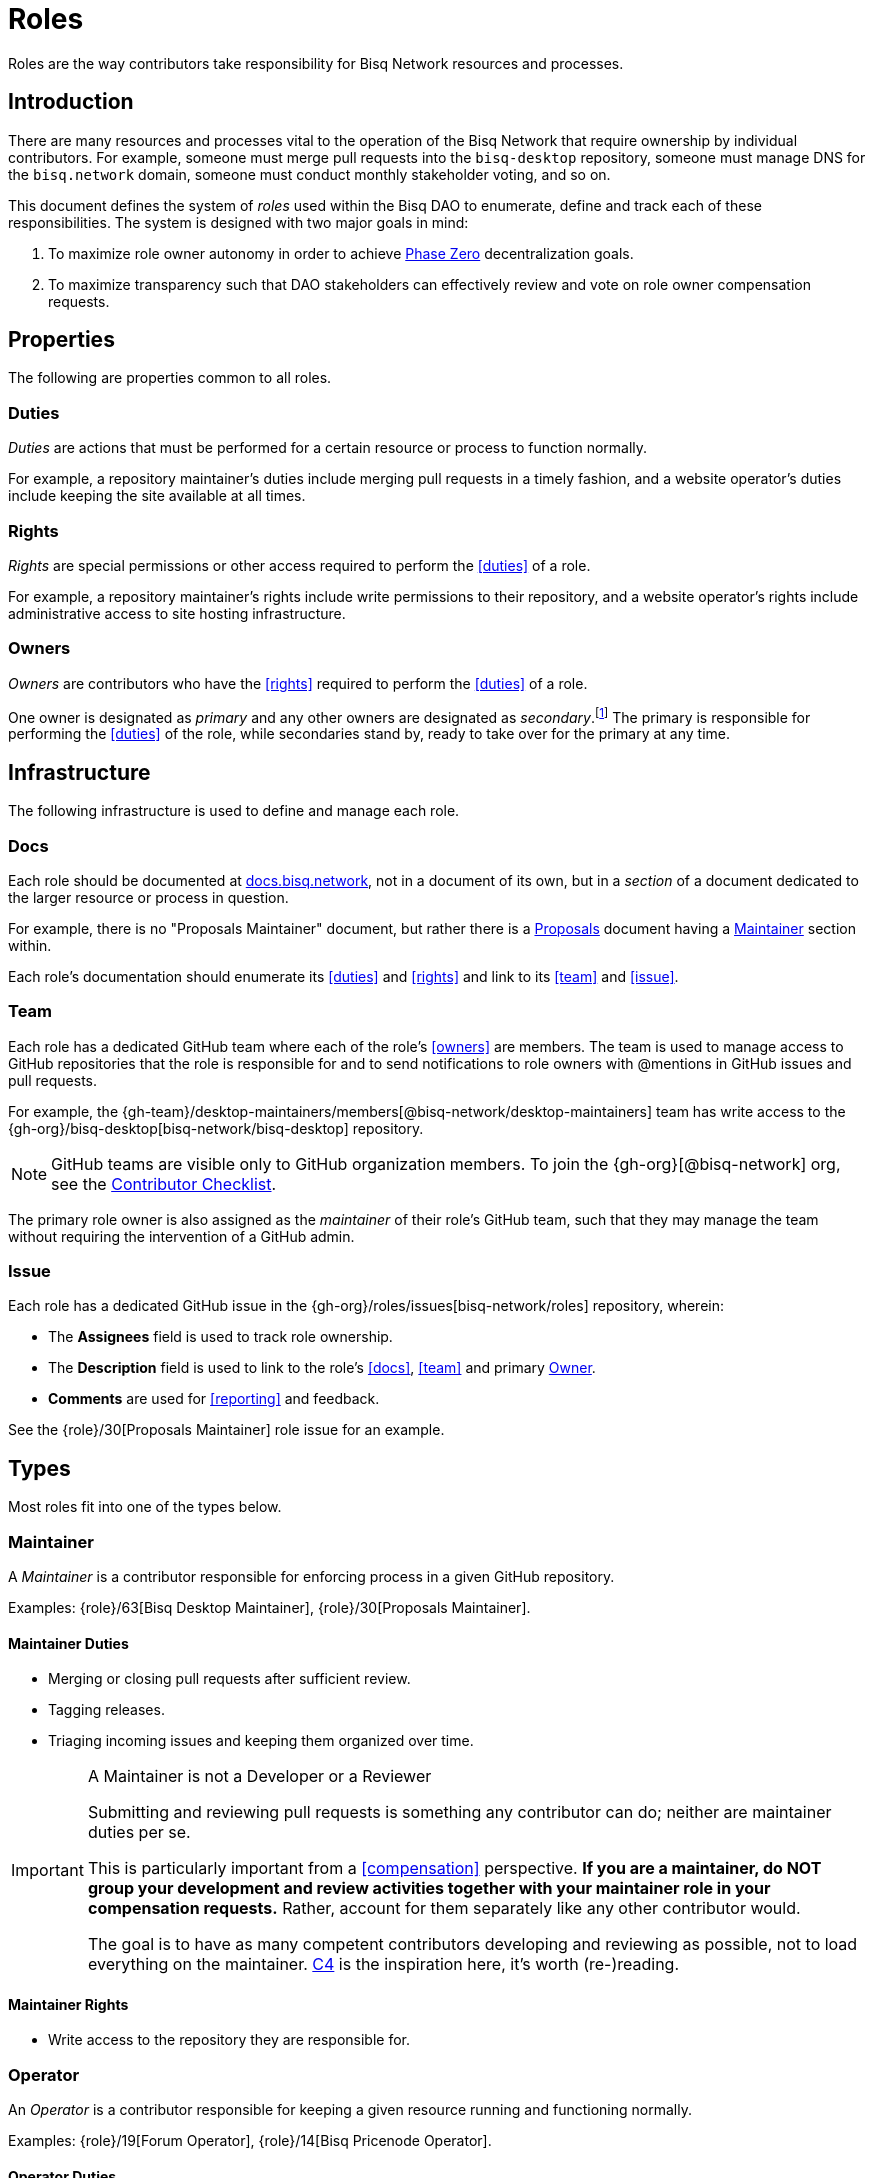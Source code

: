 = Roles
:stylesdir: ./css

Roles are the way contributors take responsibility for Bisq Network resources and processes.


== Introduction

There are many resources and processes vital to the operation of the Bisq Network that require ownership by individual contributors. For example, someone must merge pull requests into the `bisq-desktop` repository, someone must manage DNS for the `bisq.network` domain, someone must conduct monthly stakeholder voting, and so on.

This document defines the system of _roles_ used within the Bisq DAO to enumerate, define and track each of these responsibilities. The system is designed with two major goals in mind:

 . To maximize role owner autonomy in order to achieve <<dao/phase-zero#, Phase Zero>> decentralization goals.
 . To maximize transparency such that DAO stakeholders can effectively review and vote on role owner compensation requests.


== Properties

The following are properties common to all roles.

=== Duties

_Duties_ are actions that must be performed for a certain resource or process to function normally.

For example, a repository maintainer's duties include merging pull requests in a timely fashion, and a website operator's duties include keeping the site available at all times.

=== Rights

_Rights_ are special permissions or other access required to perform the <<duties>> of a role.

For example, a repository maintainer's rights include write permissions to their repository, and a website operator's rights include administrative access to site hosting infrastructure.

=== Owners

_Owners_ are contributors who have the <<rights>> required to perform the <<duties>> of a role.

One owner is designated as _primary_ and any other owners are designated as _secondary_.footnote:[See {gh-org}/proposals/issues/12] The primary is responsible for performing the <<duties>> of the role, while secondaries stand by, ready to take over for the primary at any time.


== Infrastructure

The following infrastructure is used to define and manage each role.

=== Docs

Each role should be documented at https://docs.bisq.network[docs.bisq.network], not in a document of its own, but in a _section_ of a document dedicated to the larger resource or process in question.

For example, there is no "Proposals Maintainer" document, but rather there is a <<proposals#, Proposals>> document having a <<proposals#maintainer, Maintainer>> section within.

Each role's documentation should enumerate its <<duties>> and <<rights>> and link to its <<team>> and <<issue>>.

=== Team

Each role has a dedicated GitHub team where each of the role's <<owners>> are members. The team is used to manage access to GitHub repositories that the role is responsible for and to send notifications to role owners with @mentions in GitHub issues and pull requests.

For example, the {gh-team}/desktop-maintainers/members[@bisq-network/desktop-maintainers] team has write access to the {gh-org}/bisq-desktop[bisq-network/bisq-desktop] repository.

NOTE: GitHub teams are visible only to GitHub organization members. To join the {gh-org}[@bisq-network] org, see the <<contributor-checklist#, Contributor Checklist>>.

The primary role owner is also assigned as the _maintainer_ of their role's GitHub team, such that they may manage the team without requiring the intervention of a GitHub admin.

=== Issue

Each role has a dedicated GitHub issue in the {gh-org}/roles/issues[bisq-network/roles] repository, wherein:

 - The **Assignees** field is used to track role ownership.
 - The **Description** field is used to link to the role's <<docs>>, <<team>> and primary <<owners, Owner>>.
 - **Comments** are used for <<reporting>> and feedback.

See the {role}/30[Proposals Maintainer] role issue for an example.


== Types

Most roles fit into one of the types below.

=== Maintainer

A _Maintainer_ is a contributor responsible for enforcing process in a given GitHub repository.

Examples: {role}/63[Bisq Desktop Maintainer], {role}/30[Proposals Maintainer].

==== Maintainer Duties

 * Merging or closing pull requests after sufficient review.
 * Tagging releases.
 * Triaging incoming issues and keeping them organized over time.

[IMPORTANT]
.A Maintainer is not a Developer or a Reviewer
====
Submitting and reviewing pull requests is something any contributor can do; neither are maintainer duties per se.

This is particularly important from a <<compensation>> perspective. **If you are a maintainer, do NOT group your development and review activities together with your maintainer role in your compensation requests.** Rather, account for them separately like any other contributor would.

The goal is to have as many competent contributors developing and reviewing as possible, not to load everything on the maintainer. https://rfc.unprotocols.org/spec:1/C4/#21-preliminaries[C4] is the inspiration here, it's worth (re-)reading.
====

==== Maintainer Rights

 * Write access to the repository they are responsible for.

=== Operator

An _Operator_ is a contributor responsible for keeping a given resource running and functioning normally.

Examples: {role}/19[Forum Operator], {role}/14[Bisq Pricenode Operator].

==== Operator Duties

 * Keep the given resource online and functioning normally.
 * Keep the resource up to date with latest version.
 * Maintain backups as appropriate.
 * Report on any incidents.

==== Operator Rights

 * Administrative access to hosting infrastructure.
 * Ownership of any domain name used.

=== Administrator

An _Administrator_ ('Admin') is a contributor responsible for managing a given resource.

Examples: {role}/16[GitHub Admin], {role}/23[Slack Admin].

==== Admin Duties

 * Respond to change requests.

==== Admin Rights

 * Access to the administrative interface of the resource in question.

=== Moderator

A _Moderator_ is a contributor responsible for enforcing process and standards in a given communications channel.

Examples: {role}/37[Bitcointalk Moderator], {role}/25[Reddit Moderator].

==== Moderator Duties

 * Ensure discussions are on topic, civil, etc.
 * Post key announcements in a timely fashion.

==== Moderator Rights

 * Moderator (or equivalent) status in the channel.


== Common duties

The following duties are common to all roles.

=== Reporting

Primary role <<owners>> should report once a month in the form of a comment on their <<issue>>.footnote:[See {gh-org}/proposals/issues/13] The report should contain whatever information the owner believes would be valuable to other users, contributors and stakeholders. The comment should be formatted in Markdown as follows:

[source,markdown]
----
## YYYY.MM report

<content>

/cc bisq-network/compensation#<number>
----

Where `<content>` is the content of the report itself, and `<number>` is the number of that contributor's monthly compensation request. {role}/16#issuecomment-393852612[Example].

Some roles may have nothing to report in a given month. In this case, a report should still be written stating that there is "nothing to report". {role}/18#issuecomment-393217596[Example].

=== Documentation

Primary role <<owners>> should document changes to their role by submitting pull requests to their role's <<docs>>.

=== Communication

Primary role <<owners>> should respond in a timely fashion to feedback comments on their role <<issue>>, issues created in their repositories, @mentions of their <<team>>, and questions in their Slack channel.


== Compensation

Role owners should include a summary line item for each role they own in a monthly <<dao/phase-zero#how-to-request-compensation, compensation request>>. Each summary should include:

 . The name of the role,
 . a link to the owner's monthly <<reporting, report>> for that role, and
 . the total amount of BSQ being requested for performing the role's duties during that month.

[example]
.Per-role line items in a compensation request
====
* Bisq Desktop Maintainer | https://github.com/bisq-network/roles/issues/63#issuecomment-401352998[bisq-network/roles#63 (comment)] | 350 BSQ
* Bisq Seednode Operator | https://github.com/bisq-network/roles/issues/15#issuecomment-401547205[bisq-network/roles#15 (comment)] | 150 BSQ
====

NOTE: Secondary role owners should not submit monthly reports or compensation requests for a role unless they actually performed the duties of that role during that month.

The amount of BSQ requested should include any hard costs (e.g. hosting) plus time and effort costs involved in performing the duties of the role. These costs should be detailed in the monthly report as follows:

[example]
.Monthly report for Bisq Desktop Maintainer
====
## 2018.07 report

 * Regular duties | 150 BSQ
 * Big issue cleanup | 200 BSQ

Total: 350 BSQ

/cc bisq-network/compensation#42
====

[example]
.Monthly report for Bisq Seednode Maintainer
====
## 2018.07 report

 * Hosting 2 nodes @ 50 USD/mo on Digital Ocean | 100 BSQ
 * Upgrade nodes to v0.7.1 | 50 BSQ

Total: 150 BSQ

/cc bisq-network/compensation#42
====

The only work items that should be included in role compensation are those <<duties>> that can be performed _only_ by that role's owner. Everything else should be itemized independently.

For example, as mentioned above in the <<maintainer-duties>> section, a repository maintainer's main duties are merging pull requests and triaging incoming issues. If the person playing the maintainer role submits their own pull requests, or performs reviews of others' pull requests, that work should NOT be grouped together with regular maintainer duties when putting together a compensation request. Rather, each PR submitted or reviewed should be called out separately as individual contributions.


== Bonding

Most roles involve special <<rights>> that, if abused, could cause damage to the Bisq Network. For this reason, role owners must put up a _bond_ in BSQ commensurate with the amount of damage that could be caused. In the event of a role owner turning into a bad actor or being grossly negligent, this bond can be confiscated through a BSQ voting process.

Bonding is not currently in place during <<dao/phase-zero#, Phase Zero>> of the Bisq DAO, but is being implemented and will come online when we go live on Bitcoin testnet.


== Processes

The following are some common roles-related processes.

=== Proposing a new role

Typically, proposing a new role is one part of a larger proposal to introduce some new resource or process.

 . Discuss the idea informally with other contributors, e.g. via Slack.
 . Follow the <<proposals#, Proposals>> process to formally suggest the new resource or process.
 . Draft documentation for the new resource or process, including a section about the new role as a pull request to the {gh-org}/bisq-docs[bisq-network/bisq-docs] repository.

For example, see the {gh-org}/proposals/15[proposal to support Tor Relays] and the resulting {role}/72[Tor Relay Operator] role issue.

=== Adding a secondary role owner

A primary role owner may add a secondary owner with the following steps:

 . Add them as a member of the role's GitHub <<team>>.
 . Add them as an assignee to role's GitHub <<issue>>.
 . Announce the change via a comment on the role's GitHub <<issue>>.

=== Transferring role ownership

A primary owner may transfer ownership to another with the following steps:

 . Grant the _maintainer_ role to the new primary in the role's GitHub <<team>>.
 . Remove the _maintainer_ role from yourself.
 . Update the role's GitHub <<issue>> to reflect the new primary owner.
 . Announce the change in a comment on the role's GitHub <<issue>>.


[[roles-maintainer-role]]
== The Roles Maintainer role

Roles Maintainers are the contributors responsible for the system of roles described throughout the rest of this document.

[[roles-maintainer-issue]]
=== Issue

{role}/28[bisq-network/roles#28]

[[roles-maintainer-team]]
=== Team

{gh-team}/roles-maintainers[@bisq-network/roles-maintainers]

[[roles-maintainer-duties]]
=== Duties

 * Follow and enforce the roles <<processes>> detailed above.
 * <<reporting, Report>> monthly on the Roles Maintainer <<roles-maintainer-issue>>.
 * <<documentation, Document>> changes to roles <<processes>>.
 * <<communication, Communicate>> in the `#roles` Slack channel.

[[roles-maintainer-rights]]
=== Rights

 * Write access to the {gh-org}/roles[bisq-network/roles] repository.
